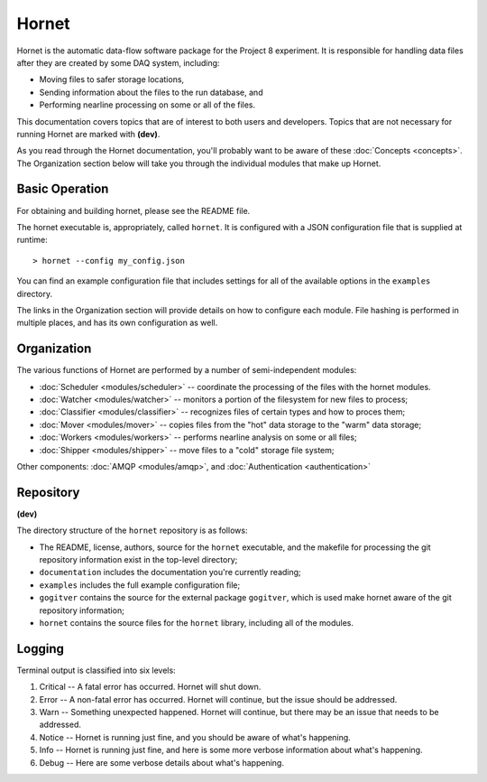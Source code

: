 Hornet
======

Hornet is the automatic data-flow software package for the Project 8 experiment.  It is responsible for handling data files after they are created by some DAQ system, including:

* Moving files to safer storage locations,

* Sending information about the files to the run database, and 

* Performing nearline processing on some or all of the files.

This documentation covers topics that are of interest to both users and developers.  Topics that are not necessary for running Hornet are marked with **(dev)**.

As you read through the Hornet documentation, you'll probably want to be aware of these :doc:`Concepts <concepts>`.  The Organization section below will take you through the individual modules that make up Hornet.


Basic Operation
---------------

For obtaining and building hornet, please see the README file.

The hornet executable is, appropriately, called ``hornet``.  It is configured with a JSON configuration file that is supplied at runtime::

  > hornet --config my_config.json

You can find an example configuration file that includes settings for all of the available options in the ``examples`` directory.

The links in the Organization section will provide details on how to configure each module.  File hashing is performed in multiple places, and has its own configuration as well.



Organization
------------

The various functions of Hornet are performed by a number of semi-independent modules:

* :doc:`Scheduler <modules/scheduler>` -- coordinate the processing of the files with the hornet modules.

* :doc:`Watcher <modules/watcher>` -- monitors a portion of the filesystem for new files to process;

* :doc:`Classifier <modules/classifier>` -- recognizes files of certain types and how to proces them;

* :doc:`Mover <modules/mover>` -- copies files from the "hot" data storage to the "warm" data storage;

* :doc:`Workers <modules/workers>` -- performs nearline analysis on some or all files;

* :doc:`Shipper <modules/shipper>` -- move files to a "cold" storage file system;

Other components: :doc:`AMQP <modules/amqp>`, and :doc:`Authentication <authentication>`

Repository
----------
**(dev)**

The directory structure of the ``hornet`` repository is as follows:

* The README, license, authors, source for the ``hornet`` executable, and the makefile for processing the git repository information exist in the top-level directory;
* ``documentation`` includes the documentation you're currently reading;
* ``examples`` includes the full example configuration file;
* ``gogitver`` contains the source for the external package ``gogitver``, which is used make hornet aware of the git repository information;
* ``hornet`` contains the source files for the ``hornet`` library, including all of the modules.


Logging
-------

Terminal output is classified into six levels:

1. Critical -- A fatal error has occurred. Hornet will shut down.
2. Error -- A non-fatal error has occurred. Hornet will continue, but the issue should be addressed.
3. Warn -- Something unexpected happened. Hornet will continue, but there may be an issue that needs to be addressed.
4. Notice -- Hornet is running just fine, and you should be aware of what's happening.
5. Info -- Hornet is running just fine, and here is some more verbose information about what's happening.
6. Debug -- Here are some verbose details about what's happening.


